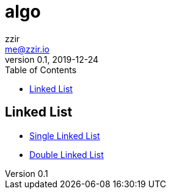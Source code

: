 = algo
zzir <me@zzir.io>
v0.1, 2019-12-24
:toc:

== Linked List

 - link:/code/linked_list/single_linked_list/list.go[Single Linked List]
 - link:/code/linked_list/double_linked_list/list.go[Double Linked List]

